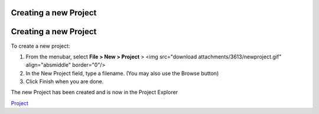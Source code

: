 


Creating a new Project
~~~~~~~~~~~~~~~~~~~~~~



Creating a new Project
~~~~~~~~~~~~~~~~~~~~~~

To create a new project:


#. From the menubar, select **File > New > Project** > <img
   src="download attachments/3613/newproject.gif" align="absmiddle"
   border="0"/>
#. In the New Project field, type a filename. (You may also use the
   Browse button)
#. Click Finish when you are done.


The new Project has been created and is now in the Project Explorer

`Project`_

.. _Project: Project.html


